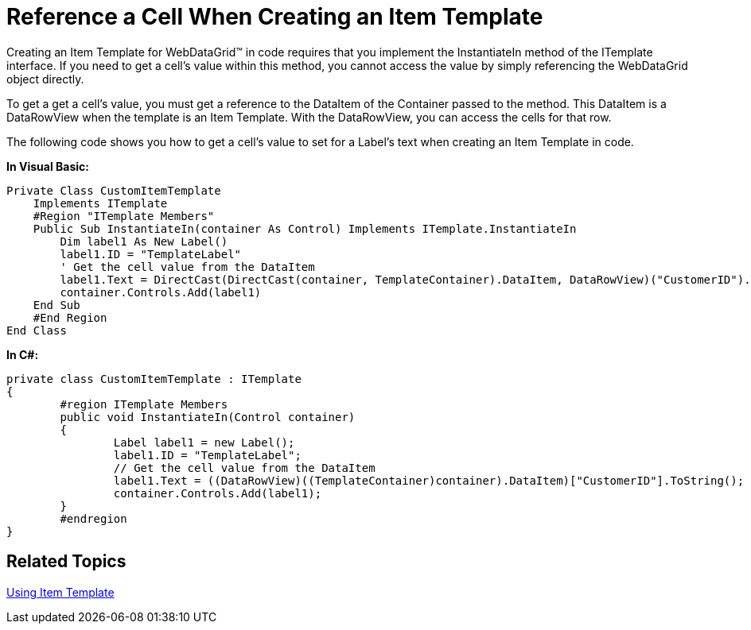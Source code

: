 ﻿////

|metadata|
{
    "name": "webdatagrid-refrence-a-cell-when-creating-an-item-template",
    "controlName": ["WebDataGrid"],
    "tags": ["Grids"],
    "guid": "{44ABF1AF-7819-4AB1-9C0A-DA19AC33A42B}",  
    "buildFlags": [],
    "createdOn": "2008-06-10T16:00:45Z"
}
|metadata|
////

= Reference a Cell When Creating an Item Template

Creating an Item Template for WebDataGrid™ in code requires that you implement the InstantiateIn method of the ITemplate interface. If you need to get a cell's value within this method, you cannot access the value by simply referencing the WebDataGrid object directly.

To get a get a cell's value, you must get a reference to the DataItem of the Container passed to the method. This DataItem is a DataRowView when the template is an Item Template. With the DataRowView, you can access the cells for that row.

The following code shows you how to get a cell's value to set for a Label's text when creating an Item Template in code.

*In Visual Basic:*

----
Private Class CustomItemTemplate 
    Implements ITemplate 
    #Region "ITemplate Members" 
    Public Sub InstantiateIn(container As Control) Implements ITemplate.InstantiateIn
        Dim label1 As New Label() 
        label1.ID = "TemplateLabel" 
        ' Get the cell value from the DataItem
        label1.Text = DirectCast(DirectCast(container, TemplateContainer).DataItem, DataRowView)("CustomerID").ToString() 
        container.Controls.Add(label1) 
    End Sub 
    #End Region 
End Class
----

*In C#:*

----
private class CustomItemTemplate : ITemplate
{
	#region ITemplate Members
	public void InstantiateIn(Control container)
	{
		Label label1 = new Label();
		label1.ID = "TemplateLabel";
		// Get the cell value from the DataItem
		label1.Text = ((DataRowView)((TemplateContainer)container).DataItem)["CustomerID"].ToString();
		container.Controls.Add(label1);
	}
	#endregion
}
----

== Related Topics

link:webdatagrid-using-item-template.html[Using Item Template]